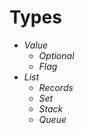 * Types
- [[value/README.org#readme][Value]]
  - [[optional/README.org#readme][Optional]]
  - [[flag/README.org#readme][Flag]]
- [[list/README.org#readme][List]]
  - [[records/README.org#readme][Records]]
  - [[set/README.org#readme][Set]]
  - [[stack/README.org#readme][Stack]]
  - [[queue/README.org#readme][Queue]]
